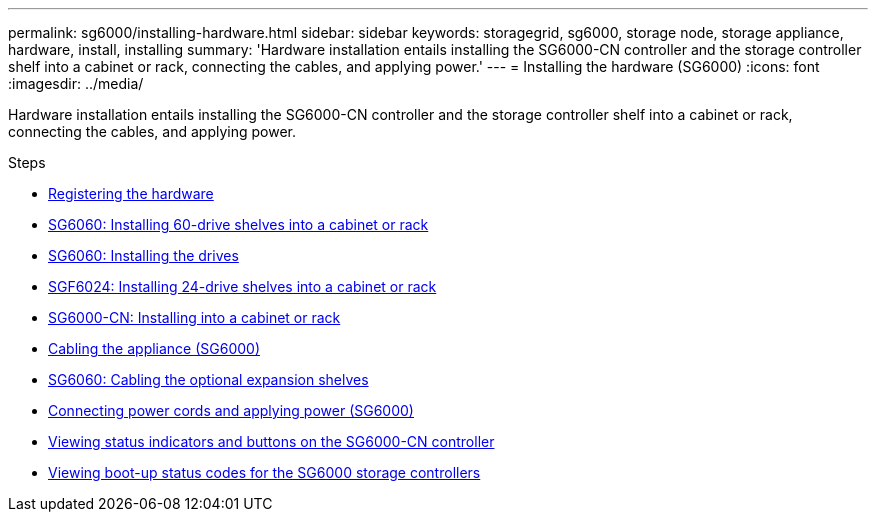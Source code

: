 ---
permalink: sg6000/installing-hardware.html
sidebar: sidebar
keywords: storagegrid, sg6000, storage node, storage appliance, hardware, install, installing
summary: 'Hardware installation entails installing the SG6000-CN controller and the storage controller shelf into a cabinet or rack, connecting the cables, and applying power.'
---
= Installing the hardware (SG6000)
:icons: font
:imagesdir: ../media/

[.lead]
Hardware installation entails installing the SG6000-CN controller and the storage controller shelf into a cabinet or rack, connecting the cables, and applying power.

.Steps

* xref:registering-hardware.adoc[Registering the hardware]
* xref:sg6060-installing-60-drive-shelves-into-cabinet-or-rack.adoc[SG6060: Installing 60-drive shelves into a cabinet or rack]
* xref:sg6060-installing-drives.adoc[SG6060: Installing the drives]
* xref:sgf6024-installing-24-drive-shelves-into-cabinet-or-rack.adoc[SGF6024: Installing 24-drive shelves into a cabinet or rack]
* xref:sg6000-cn-installing-into-cabinet-or-rack.adoc[SG6000-CN: Installing into a cabinet or rack]
* xref:cabling-appliance-sg6000.adoc[Cabling the appliance (SG6000)]
* xref:sg6060-cabling-optional-expansion-shelves.adoc[SG6060: Cabling the optional expansion shelves]
* xref:connecting-power-cords-and-applying-power-sg6000.adoc[Connecting power cords and applying power (SG6000)]
* xref:viewing-status-indicators-and-buttons-on-sg6000-cn-controller.adoc[Viewing status indicators and buttons on the SG6000-CN controller]
* xref:viewing-boot-up-status-codes-for-sg6000-storage-controllers.adoc[Viewing boot-up status codes for the SG6000 storage controllers]
